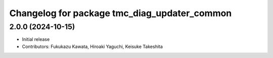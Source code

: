 ^^^^^^^^^^^^^^^^^^^^^^^^^^^^^^^^^^^^^^^^^^^^^
Changelog for package tmc_diag_updater_common
^^^^^^^^^^^^^^^^^^^^^^^^^^^^^^^^^^^^^^^^^^^^^

2.0.0 (2024-10-15)
-------------------
* Initial release
* Contributors: Fukukazu Kawata, Hiroaki Yaguchi, Keisuke Takeshita
